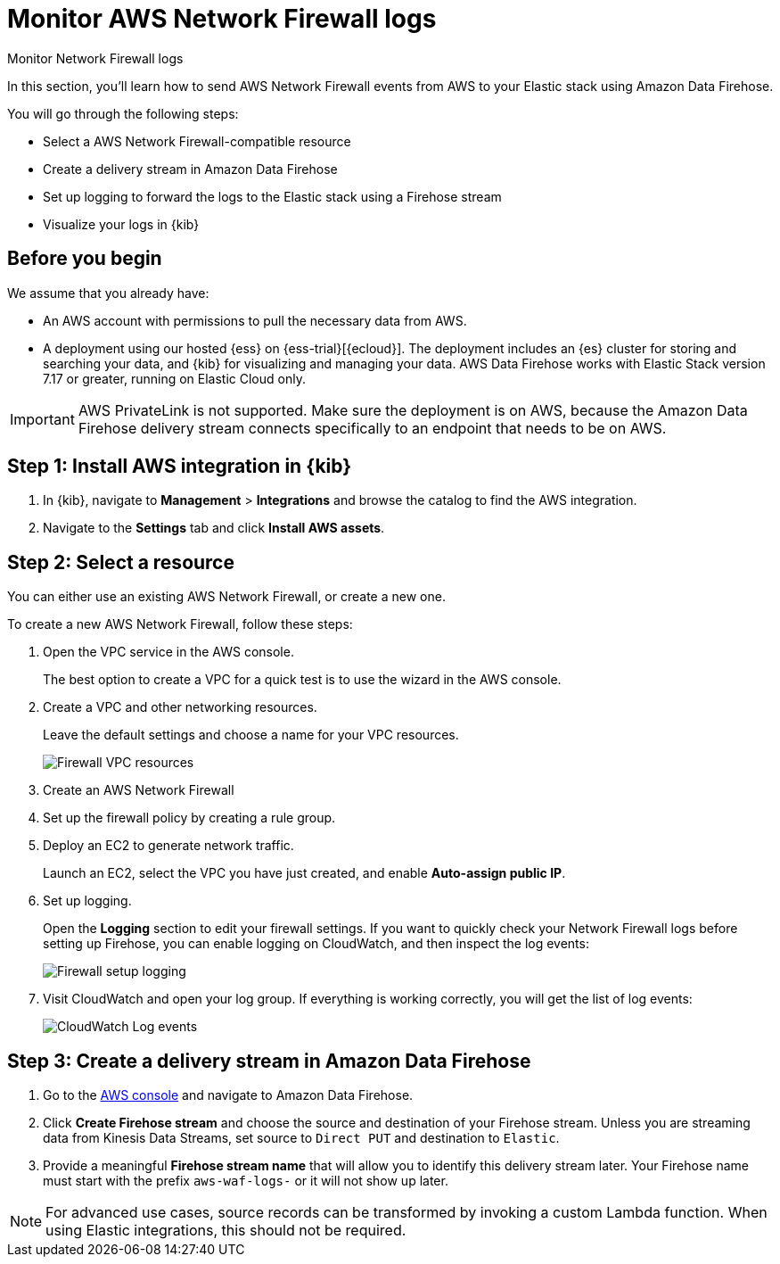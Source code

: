 [[monitor-aws-firewall-firehose]]
= Monitor AWS Network Firewall logs

++++
<titleabbrev>Monitor Network Firewall logs</titleabbrev>
++++

In this section, you'll learn how to send AWS Network Firewall events from AWS to your Elastic stack using Amazon Data Firehose.

You will go through the following steps:

- Select a AWS Network Firewall-compatible resource 
- Create a delivery stream in Amazon Data Firehose
- Set up logging to forward the logs to the Elastic stack using a Firehose stream
- Visualize your logs in {kib}

[discrete]
[[firehose-firewall-prerequisites]]
== Before you begin

We assume that you already have:

- An AWS account with permissions to pull the necessary data from AWS.
- A deployment using our hosted {ess} on {ess-trial}[{ecloud}]. The deployment includes an {es} cluster for storing and searching your data, and {kib} for visualizing and managing your data. AWS Data Firehose works with Elastic Stack version 7.17 or greater, running on Elastic Cloud only.

IMPORTANT: AWS PrivateLink is not supported. Make sure the deployment is on AWS, because the Amazon Data Firehose delivery stream connects specifically to an endpoint that needs to be on AWS.

[discrete]
[[firehose-firewall-step-one]]
== Step 1: Install AWS integration in {kib}

. In {kib}, navigate to *Management* > *Integrations* and browse the catalog to find the AWS integration.

. Navigate to the *Settings* tab and click *Install AWS assets*.

[discrete]
[[firehose-firewall-step-two]]
== Step 2: Select a resource

You can either use an existing AWS Network Firewall, or create a new one.

To create a new AWS Network Firewall, follow these steps:

. Open the VPC service in the AWS console.
+
The best option to create a VPC for a quick test is to use the wizard in the AWS console.

. Create a VPC and other networking resources.
+
Leave the default settings and choose a name for your VPC resources.
+
[role="screenshot"]
image::firehose-firewall-vpc-resources.png[Firewall VPC resources]

. Create an AWS Network Firewall

. Set up the firewall policy by creating a rule group.

. Deploy an EC2 to generate network traffic.
+
Launch an EC2, select the VPC you have just created, and enable *Auto-assign public IP*.

. Set up logging.
+
Open the *Logging* section to edit your firewall settings. If you want to quickly check your Network Firewall logs before setting up Firehose, you can enable logging on CloudWatch, and then inspect the log events:
+
[role="screenshot"]
image::firehose-firewall-logging.png[Firewall setup logging]

. Visit CloudWatch and open your log group. If everything is working correctly, you will get the list of log events:
+
[role="screenshot"]
image::firehose-cloudwatch-log-events.png[CloudWatch Log events]

[discrete]
[[firehose-firewall-step-three]]
== Step 3: Create a delivery stream in Amazon Data Firehose

. Go to the https://console.aws.amazon.com/[AWS console] and navigate to Amazon Data Firehose.  

. Click *Create Firehose stream* and choose the source and destination of your Firehose stream. Unless you are streaming data from Kinesis Data Streams, set source to `Direct PUT` and destination to `Elastic`. 

. Provide a meaningful *Firehose stream name* that will allow you to identify this delivery stream later. Your Firehose name must start with the prefix `aws-waf-logs-` or it will not show up later.

NOTE: For advanced use cases, source records can be transformed by invoking a custom Lambda function. When using Elastic integrations, this should not be required.

